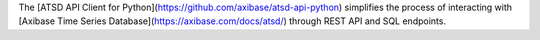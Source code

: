 The [ATSD API Client for Python](https://github.com/axibase/atsd-api-python) simplifies the 
process of interacting with [Axibase Time Series Database](https://axibase.com/docs/atsd/) through REST API and SQL 
endpoints.

